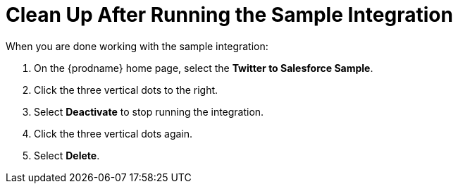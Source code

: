 [[Clean-Up]]
= Clean Up After Running the Sample Integration

When you are done working with the sample integration:

. On the {prodname} home page, select the *Twitter to Salesforce Sample*. 
. Click the three vertical dots to the right. 
. Select *Deactivate* to stop running the integration. 
. Click the three vertical dots again. 
. Select *Delete*. 
